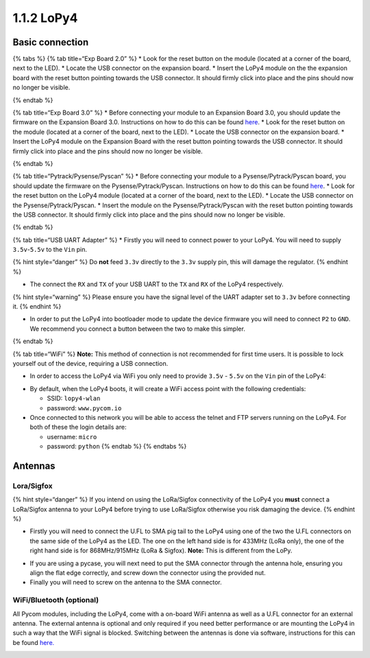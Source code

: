 1.1.2 LoPy4
===========

Basic connection
----------------

{% tabs %} {% tab title=“Exp Board 2.0” %} \* Look for the reset button
on the module (located at a corner of the board, next to the LED). \*
Locate the USB connector on the expansion board. \* Insert the LoPy4
module on the the expansion board with the reset button pointing towards
the USB connector. It should firmly click into place and the pins should
now no longer be visible.

|image0| {% endtab %}

{% tab title=“Exp Board 3.0” %} \* Before connecting your module to an
Expansion Board 3.0, you should update the firmware on the Expansion
Board 3.0. Instructions on how to do this can be found
`here <https://docs.pycom.io/chapter/pytrackpysense/installation/firmware.html>`__.
\* Look for the reset button on the module (located at a corner of the
board, next to the LED). \* Locate the USB connector on the expansion
board. \* Insert the LoPy4 module on the Expansion Board with the reset
button pointing towards the USB connector. It should firmly click into
place and the pins should now no longer be visible.

|image1| {% endtab %}

{% tab title=“Pytrack/Pysense/Pyscan” %} \* Before connecting your
module to a Pysense/Pytrack/Pyscan board, you should update the firmware
on the Pysense/Pytrack/Pyscan. Instructions on how to do this can be
found
`here <https://docs.pycom.io/chapter/pytrackpysense/installation/firmware.html>`__.
\* Look for the reset button on the LoPy4 module (located at a corner of
the board, next to the LED). \* Locate the USB connector on the
Pysense/Pytrack/Pyscan. \* Insert the module on the
Pysense/Pytrack/Pyscan with the reset button pointing towards the USB
connector. It should firmly click into place and the pins should now no
longer be visible.

|image2|

|image3| {% endtab %}

{% tab title=“USB UART Adapter” %} \* Firstly you will need to connect
power to your LoPy4. You will need to supply ``3.5v``-``5.5v`` to the
``Vin`` pin.

{% hint style=“danger” %} Do **not** feed ``3.3v`` directly to the
``3.3v`` supply pin, this will damage the regulator. {% endhint %}

-  The connect the ``RX`` and ``TX`` of your USB UART to the ``TX`` and
   ``RX`` of the LoPy4 respectively.

{% hint style=“warning” %} Please ensure you have the signal level of
the UART adapter set to ``3.3v`` before connecting it. {% endhint %}

-  In order to put the LoPy4 into bootloader mode to update the device
   firmware you will need to connect ``P2`` to ``GND``. We recommend you
   connect a button between the two to make this simpler.

|image4| {% endtab %}

{% tab title=“WiFi” %} **Note:** This method of connection is not
recommended for first time users. It is possible to lock yourself out of
the device, requiring a USB connection.

-  In order to access the LoPy4 via WiFi you only need to provide
   ``3.5v`` - ``5.5v`` on the ``Vin`` pin of the LoPy4:

|image5|

-  By default, when the LoPy4 boots, it will create a WiFi access point
   with the following credentials:

   -  SSID: ``lopy4-wlan``
   -  password: ``www.pycom.io``

-  Once connected to this network you will be able to access the telnet
   and FTP servers running on the LoPy4. For both of these the login
   details are:

   -  username: ``micro``
   -  password: ``python`` {% endtab %} {% endtabs %}

Antennas
--------

Lora/Sigfox
~~~~~~~~~~~

{% hint style=“danger” %} If you intend on using the LoRa/Sigfox
connectivity of the LoPy4 you **must** connect a LoRa/Sigfox antenna to
your LoPy4 before trying to use LoRa/Sigfox otherwise you risk damaging
the device. {% endhint %}

-  Firstly you will need to connect the U.FL to SMA pig tail to the
   LoPy4 using one of the two the U.FL connectors on the same side of
   the LoPy4 as the LED. The one on the left hand side is for 433MHz
   (LoRa only), the one of the right hand side is for 868MHz/915MHz
   (LoRa & Sigfox). **Note:** This is different from the LoPy.

|image6|

-  If you are using a pycase, you will next need to put the SMA
   connector through the antenna hole, ensuring you align the flat edge
   correctly, and screw down the connector using the provided nut.
-  Finally you will need to screw on the antenna to the SMA connector.

|image7|

WiFi/Bluetooth (optional)
~~~~~~~~~~~~~~~~~~~~~~~~~

All Pycom modules, including the LoPy4, come with a on-board WiFi
antenna as well as a U.FL connector for an external antenna. The
external antenna is optional and only required if you need better
performance or are mounting the LoPy4 in such a way that the WiFi signal
is blocked. Switching between the antennas is done via software,
instructions for this can be found
`here. <https://docs.pycom.io/chapter/firmwareapi/pycom/network/wlan.html>`__

|image8|

.. |image0| image:: ../../.gitbook/assets/expansion_board_2_lopy4.png
.. |image1| image:: ../../.gitbook/assets/expansion_board_3_lopy4.png
.. |image2| image:: ../../.gitbook/assets/pysense_lopy4.png
.. |image3| image:: ../../.gitbook/assets/pytrack_lopy4.png
.. |image4| image:: ../../.gitbook/assets/uart_lopy4.png
.. |image5| image:: ../../.gitbook/assets/bare_lopy4.png
.. |image6| image:: ../../.gitbook/assets/lora_sigfox_pigtail_lopy4.png
.. |image7| image:: ../../.gitbook/assets/lora_sigfox_pigtail_ant_lopy4.png
.. |image8| image:: ../../.gitbook/assets/wifi_pigtail_ant_lopy4.png

